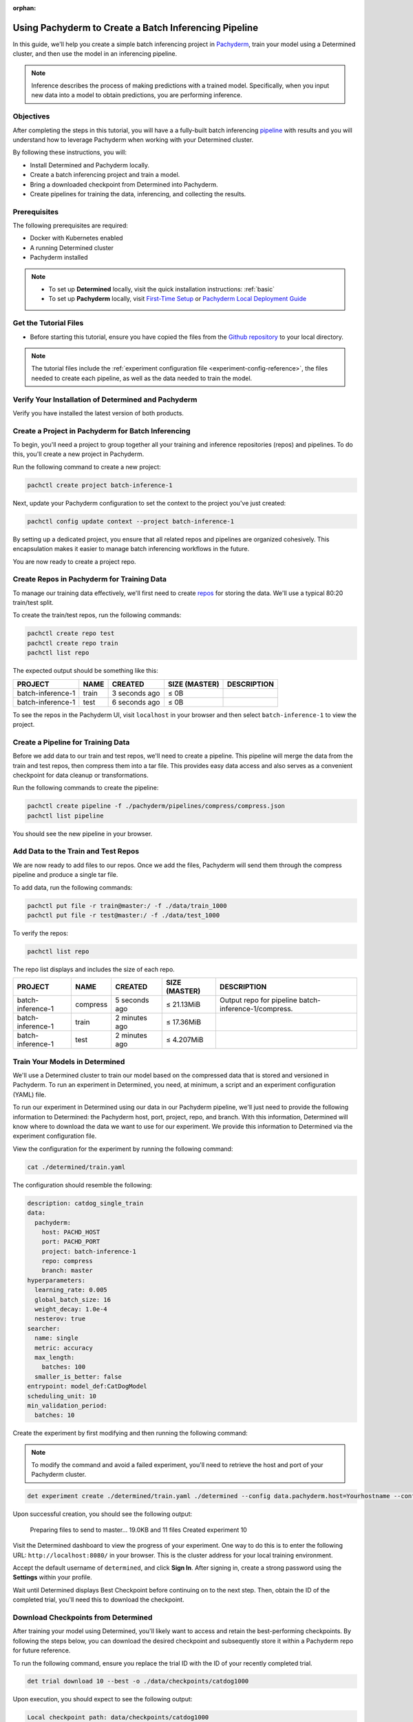 :orphan:

.. _det-pach-cat-dog:

########################################################
 Using Pachyderm to Create a Batch Inferencing Pipeline
########################################################

.. meta::
   :description: Follow along with this batch inferencing tutorial to see how to leverage Determined and Pachyderm together to streamline complex tasks.

In this guide, we'll help you create a simple batch inferencing project in `Pachyderm
<https://docs.pachyderm.com/latest/learn/glossary/pipeline/>`__, train your model using a Determined
cluster, and then use the model in an inferencing pipeline.

.. note::

   Inference describes the process of making predictions with a trained model. Specifically, when
   you input new data into a model to obtain predictions, you are performing inference.

************
 Objectives
************

After completing the steps in this tutorial, you will have a a fully-built batch inferencing
`pipeline <https://docs.pachyderm.com/latest/learn/glossary/pipeline/>`__ with results and you will
understand how to leverage Pachyderm when working with your Determined cluster.

By following these instructions, you will:

-  Install Determined and Pachyderm locally.
-  Create a batch inferencing project and train a model.
-  Bring a downloaded checkpoint from Determined into Pachyderm.
-  Create pipelines for training the data, inferencing, and collecting the results.

.. image:: /assets/images/pach-batch-inf-pipeline.png
   :alt: Completed batch inferencing pipeline

***************
 Prerequisites
***************

The following prerequisites are required:

-  Docker with Kubernetes enabled
-  A running Determined cluster
-  Pachyderm installed

.. note::

   -  To set up **Determined** locally, visit the quick installation instructions: :ref:`basic`

   -  To set up **Pachyderm** locally, visit `First-Time Setup
      <https://docs.pachyderm.com/latest/get-started/first-time-setup/>`__ or `Pachyderm Local
      Deployment Guide <https://docs.pachyderm.com/latest/set-up/local-deploy/>`_

************************
 Get the Tutorial Files
************************

-  Before starting this tutorial, ensure you have copied the files from the `Github repository
   <https://github.com/pachyderm/examples/tree/master/determined-pachyderm-batch-inferencing>`_ to
   your local directory.

.. note::

   The tutorial files include the :ref:`experiment configuration file
   <experiment-config-reference>`, the files needed to create each pipeline, as well as the data
   needed to train the model.

******************************************************
 Verify Your Installation of Determined and Pachyderm
******************************************************

Verify you have installed the latest version of both products.

.. tabs::

   .. tab::

      Determined

      Run the following command to verify your installation of Determined:

      .. code:: bash

         det version

      You should see a configuration summary with details like the version number, master address,
      and more.

   .. tab::

      Pachyderm

      Run the following command to verify your installation of Pachyderm:

      .. code:: bash

         pachctl version

      You should see a configuration summary the displays the versions for ``pachctl`` and
      ``pachd``.

*****************************************************
 Create a Project in Pachyderm for Batch Inferencing
*****************************************************

To begin, you'll need a project to group together all your training and inference repositories
(repos) and pipelines. To do this, you'll create a new project in Pachyderm.

Run the following command to create a new project:

.. code:: bash

   pachctl create project batch-inference-1

Next, update your Pachyderm configuration to set the context to the project you've just created:

.. code:: bash

   pachctl config update context --project batch-inference-1

By setting up a dedicated project, you ensure that all related repos and pipelines are organized
cohesively. This encapsulation makes it easier to manage batch inferencing workflows in the future.

You are now ready to create a project repo.

*********************************************
 Create Repos in Pachyderm for Training Data
*********************************************

To manage our training data effectively, we'll first need to create `repos
<https://docs.pachyderm.com/latest/learn/basic-concepts/#basic-concepts-repositories-repo>`_ for
storing the data. We'll use a typical 80:20 train/test split.

To create the train/test repos, run the following commands:

.. code:: bash

   pachctl create repo test
   pachctl create repo train
   pachctl list repo

The expected output should be something like this:

+-------------------+-------+----------------+-----------------+-------------+
| PROJECT           | NAME  | CREATED        | SIZE (MASTER)   | DESCRIPTION |
+===================+=======+================+=================+=============+
| batch-inference-1 | train | 3 seconds ago  | ≤ 0B            |             |
+-------------------+-------+----------------+-----------------+-------------+
| batch-inference-1 | test  | 6 seconds ago  | ≤ 0B            |             |
+-------------------+-------+----------------+-----------------+-------------+

To see the repos in the Pachyderm UI, visit ``localhost`` in your browser and then select
``batch-inference-1`` to view the project.

*************************************
 Create a Pipeline for Training Data
*************************************

Before we add data to our train and test repos, we'll need to create a pipeline. This pipeline will
merge the data from the train and test repos, then compress them into a tar file. This provides easy
data access and also serves as a convenient checkpoint for data cleanup or transformations.

Run the following commands to create the pipeline:

.. code:: bash

   pachctl create pipeline -f ./pachyderm/pipelines/compress/compress.json
   pachctl list pipeline

You should see the new pipeline in your browser.

**************************************
 Add Data to the Train and Test Repos
**************************************

We are now ready to add files to our repos. Once we add the files, Pachyderm will send them through
the compress pipeline and produce a single tar file.

To add data, run the following commands:

.. code:: bash

   pachctl put file -r train@master:/ -f ./data/train_1000
   pachctl put file -r test@master:/ -f ./data/test_1000

To verify the repos:

.. code:: bash

   pachctl list repo

The repo list displays and includes the size of each repo.

+-------------------+----------+------------------+-----------------+------------------------------------------------------+
| PROJECT           | NAME     | CREATED          | SIZE (MASTER)   | DESCRIPTION                                          |
+===================+==========+==================+=================+======================================================+
| batch-inference-1 | compress | 5 seconds ago    | ≤ 21.13MiB      | Output repo for pipeline batch-inference-1/compress. |
+-------------------+----------+------------------+-----------------+------------------------------------------------------+
| batch-inference-1 | train    | 2 minutes ago    | ≤ 17.36MiB      |                                                      |
+-------------------+----------+------------------+-----------------+------------------------------------------------------+
| batch-inference-1 | test     | 2 minutes ago    | ≤ 4.207MiB      |                                                      |
+-------------------+----------+------------------+-----------------+------------------------------------------------------+

*********************************
 Train Your Models in Determined
*********************************

We'll use a Determined cluster to train our model based on the compressed data that is stored and
versioned in Pachyderm. To run an experiment in Determined, you need, at minimum, a script and an
experiment configuration (YAML) file.

To run our experiment in Determined using our data in our Pachyderm pipeline, we'll just need to
provide the following information to Determined: the Pachyderm host, port, project, repo, and
branch. With this information, Determined will know where to download the data we want to use for
our experiment. We provide this information to Determined via the experiment configuration file.

View the configuration for the experiment by running the following command:

.. code:: bash

   cat ./determined/train.yaml

The configuration should resemble the following:

.. code:: yaml

   description: catdog_single_train
   data:
     pachyderm:
       host: PACHD_HOST
       port: PACHD_PORT
       project: batch-inference-1
       repo: compress
       branch: master
   hyperparameters:
     learning_rate: 0.005
     global_batch_size: 16
     weight_decay: 1.0e-4
     nesterov: true
   searcher:
     name: single
     metric: accuracy
     max_length:
       batches: 100
     smaller_is_better: false
   entrypoint: model_def:CatDogModel
   scheduling_unit: 10
   min_validation_period:
     batches: 10

Create the experiment by first modifying and then running the following command:

.. note::

   To modify the command and avoid a failed experiment, you'll need to retrieve the host and port of
   your Pachyderm cluster.

.. code:: bash

   det experiment create ./determined/train.yaml ./determined --config data.pachyderm.host=Yourhostname --config data.pachyderm.port=80

Upon successful creation, you should see the following output:

   Preparing files to send to master... 19.0KB and 11 files Created experiment 10

Visit the Determined dashboard to view the progress of your experiment. One way to do this is to
enter the following URL: ``http://localhost:8080/`` in your browser. This is the cluster address for
your local training environment.

Accept the default username of ``determined``, and click **Sign In**. After signing in, create a
strong password using the **Settings** within your profile.

Wait until Determined displays Best Checkpoint before continuing on to the next step. Then, obtain
the ID of the completed trial, you'll need this to download the checkpoint.

.. image:: /assets/images/completed-checkpoint.png
   :alt: Checkpoint tab of an experiment showing a completed trial

**************************************
 Download Checkpoints from Determined
**************************************

After training your model using Determined, you'll likely want to access and retain the
best-performing checkpoints. By following the steps below, you can download the desired checkpoint
and subsequently store it within a Pachyderm repo for future reference.

To run the following command, ensure you replace the trial ID with the ID of your recently completed
trial.

.. code:: bash

   det trial download 10 --best -o ./data/checkpoints/catdog1000

Upon execution, you should expect to see the following output:

.. code::

   Local checkpoint path: data/checkpoints/catdog1000

*************************************
 Create Repos for Storing Our Models
*************************************

Now, let's create a new repo to store our models:

.. code:: bash

   pachctl create repo models

Verify the repo's creation by listing all available repos:

.. code:: bash

   pachctl list repo

Lastly, to add the checkpoint to your newly created repo, run the following command:

.. code:: bash

   pachctl put file -r models@master:/catdog1000 -f ./data/checkpoints/catdog1000

********************************************
 Create a Repo and Pipeline for Inferencing
********************************************

Now that we have our trained model stored in the `models` repo, let's establish a new repository and
pipeline dedicated to inferencing. This step allows for the model's utilization in predicting
batches of files. Additionally, to enhance the processing speed and manage higher loads, we can
introduce a parallelism specification in our pipeline spec.

Start by creating the `predict` repo:

.. code:: bash

   pachctl create repo predict

To verify the repo creation, list all the available repos:

.. code:: bash

   pachctl list repo

The table output should be as follows:

+-------------------+----------+------------------+-----------------+-----------------------------------------------------+
| PROJECT           | NAME     | CREATED          | SIZE (MASTER)   | DESCRIPTION                                         |
+===================+==========+==================+=================+=====================================================+
| batch-inference-1 | predict  | 2 seconds ago    | ≤ 0B            |                                                     |
+-------------------+----------+------------------+-----------------+-----------------------------------------------------+
| batch-inference-1 | models   | 36 seconds ago   | ≤ 179.8MiB      |                                                     |
+-------------------+----------+------------------+-----------------+-----------------------------------------------------+
| batch-inference-1 | compress | 38 minutes ago   | ≤ 21.13MiB      | Output repo for pipeline                            |
|                   |          |                  |                 | batch-inference-1/compress.                         |
+-------------------+----------+------------------+-----------------+-----------------------------------------------------+
| batch-inference-1 | train    | 41 minutes ago   | ≤ 17.36MiB      |                                                     |
+-------------------+----------+------------------+-----------------+-----------------------------------------------------+
| batch-inference-1 | test     | 41 minutes ago   | ≤ 4.207MiB      |                                                     |
+-------------------+----------+------------------+-----------------+-----------------------------------------------------+

Next, create the pipeline for prediction:

.. code:: bash

   pachctl create pipeline -f ./pachyderm/pipelines/predict/predict.json

******************************************************
 Add Some Files for Pachyderm/Determined to Inference
******************************************************

After setting up the pipeline, we can now push some files for the prediction. This is flexible; you
can add any number of files to the `predict` repo at any time. Keep in mind that our pipelines will
not only generate an image as output but also store the prediction result as a row in a CSV.

To add files for prediction, run:

.. code:: bash

   pachctl put file -r predict@master -f ./data/predict/batch_10

************************
 Add a Results Pipeline
************************

Next, we'll set up a `results` pipeline. Its role is to gather all the predictions and then process
them to generate various visualizations like charts. Additionally, it can store these predictions in
a structured database format.

Start by creating the `results` pipeline:

.. code:: bash

   pachctl create pipeline -f ./pachyderm/pipelines/results/results.json

*****************************************************
 Add More Files for Prediction and Results Pipelines
*****************************************************

To watch all of the prediction and results pipelines run, add more files by running the following
commands:

.. code:: bash

   pachctl put file -r predict@master -f ./data/predict/batch_5_2

************
 Next Steps
************

Congratulations! You've successfully streamlined the task of building a batch inferencing pipeline
using Pachyderm and Determined together! Now you can try applying the same steps to your own use
case.
